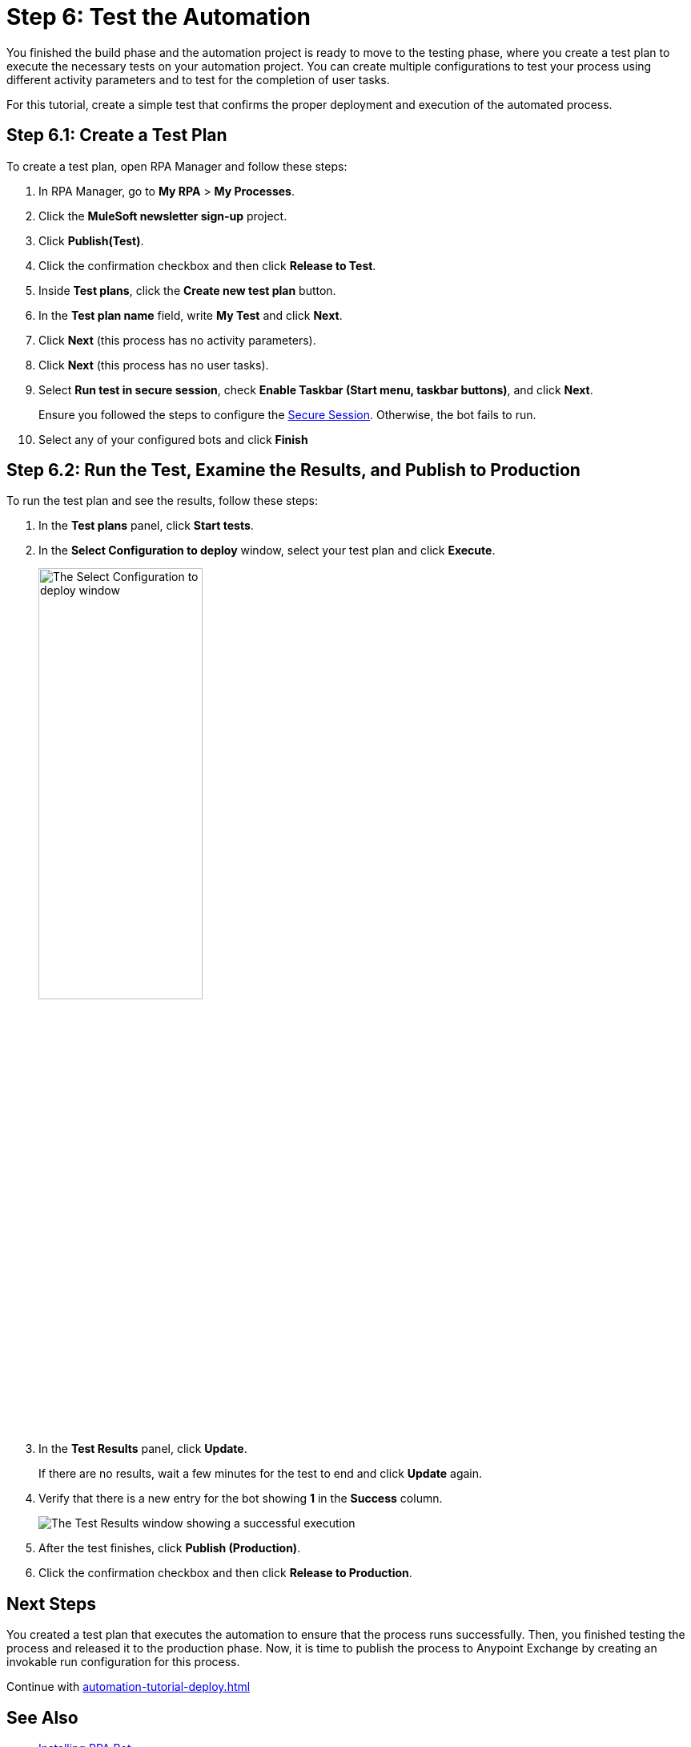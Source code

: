 = Step 6: Test the Automation

You finished the build phase and the automation project is ready to move to the testing phase, where you create a test plan to execute the necessary tests on your automation project. You can create multiple configurations to test your process using different activity parameters and to test for the completion of user tasks.

For this tutorial, create a simple test that confirms the proper deployment and execution of the automated process.

== Step 6.1: Create a Test Plan

To create a test plan, open RPA Manager and follow these steps:

. In RPA Manager, go to *My RPA* > *My Processes*.
. Click the *MuleSoft newsletter sign-up* project.
. Click *Publish(Test)*.
. Click the confirmation checkbox and then click *Release to Test*.
. Inside *Test plans*, click the *Create new test plan* button.
. In the *Test plan name* field, write *My Test* and click *Next*.
. Click *Next* (this process has no activity parameters).
. Click *Next* (this process has no user tasks).
. Select *Run test in secure session*, check *Enable Taskbar (Start menu, taskbar buttons)*, and click *Next*.
+
Ensure you followed the steps to configure the xref:rpa-bot::configuration.adoc#secure-session[Secure Session]. Otherwise, the bot fails to run.
. Select any of your configured bots and click *Finish*

== Step 6.2: Run the Test, Examine the Results, and Publish to Production

To run the test plan and see the results, follow these steps:

. In the *Test plans* panel, click *Start tests*.
. In the *Select Configuration to deploy* window, select your test plan and click *Execute*.
+
image:test-config-deploy.png[The Select Configuration to deploy window, 50%, 50%]
. In the *Test Results* panel, click *Update*.
+
If there are no results, wait a few minutes for the test to end and click *Update* again.
. Verify that there is a new entry for the bot showing *1* in the *Success* column.
+
image:bot-test-success.png[The Test Results window showing a successful execution]
. After the test finishes, click *Publish (Production)*.
. Click the confirmation checkbox and then click *Release to Production*.

== Next Steps

You created a test plan that executes the automation to ensure that the process runs successfully. Then, you finished testing the process and released it to the production phase. Now, it is time to publish the process to Anypoint Exchange by creating an invokable run configuration for this process.

Continue with xref:automation-tutorial-deploy.adoc[]

== See Also

* xref:rpa-bot::installation.adoc[Installing RPA Bot]
* xref:rpa-bot::configuration.adoc[Configuring RPA Bot]
